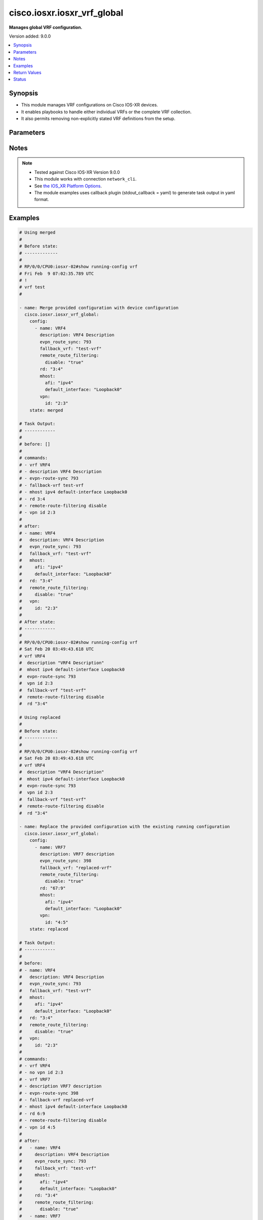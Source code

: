 .. _cisco.iosxr.iosxr_vrf_global_module:


****************************
cisco.iosxr.iosxr_vrf_global
****************************

**Manages global VRF configuration.**


Version added: 9.0.0

.. contents::
   :local:
   :depth: 1


Synopsis
--------
- This module manages VRF configurations on Cisco IOS-XR devices.
- It enables playbooks to handle either individual VRFs or the complete VRF collection.
- It also permits removing non-explicitly stated VRF definitions from the setup.




Parameters
----------

.. raw:: html

    <table  border=0 cellpadding=0 class="documentation-table">
        <tr>
            <th colspan="3">Parameter</th>
            <th>Choices/<font color="blue">Defaults</font></th>
            <th width="100%">Comments</th>
        </tr>
            <tr>
                <td colspan="3">
                    <div class="ansibleOptionAnchor" id="parameter-"></div>
                    <b>config</b>
                    <a class="ansibleOptionLink" href="#parameter-" title="Permalink to this option"></a>
                    <div style="font-size: small">
                        <span style="color: purple">list</span>
                         / <span style="color: purple">elements=dictionary</span>
                    </div>
                </td>
                <td>
                </td>
                <td>
                        <div>A dictionary of options for VRF configurations.</div>
                </td>
            </tr>
                                <tr>
                    <td class="elbow-placeholder"></td>
                <td colspan="2">
                    <div class="ansibleOptionAnchor" id="parameter-"></div>
                    <b>description</b>
                    <a class="ansibleOptionLink" href="#parameter-" title="Permalink to this option"></a>
                    <div style="font-size: small">
                        <span style="color: purple">string</span>
                    </div>
                </td>
                <td>
                </td>
                <td>
                        <div>A description for the VRF.</div>
                </td>
            </tr>
            <tr>
                    <td class="elbow-placeholder"></td>
                <td colspan="2">
                    <div class="ansibleOptionAnchor" id="parameter-"></div>
                    <b>evpn_route_sync</b>
                    <a class="ansibleOptionLink" href="#parameter-" title="Permalink to this option"></a>
                    <div style="font-size: small">
                        <span style="color: purple">integer</span>
                    </div>
                </td>
                <td>
                </td>
                <td>
                        <div>EVPN Instance VPN ID used to synchronize the VRF route(s).</div>
                </td>
            </tr>
            <tr>
                    <td class="elbow-placeholder"></td>
                <td colspan="2">
                    <div class="ansibleOptionAnchor" id="parameter-"></div>
                    <b>fallback_vrf</b>
                    <a class="ansibleOptionLink" href="#parameter-" title="Permalink to this option"></a>
                    <div style="font-size: small">
                        <span style="color: purple">string</span>
                    </div>
                </td>
                <td>
                </td>
                <td>
                        <div>Fallback VRF name</div>
                </td>
            </tr>
            <tr>
                    <td class="elbow-placeholder"></td>
                <td colspan="2">
                    <div class="ansibleOptionAnchor" id="parameter-"></div>
                    <b>mhost</b>
                    <a class="ansibleOptionLink" href="#parameter-" title="Permalink to this option"></a>
                    <div style="font-size: small">
                        <span style="color: purple">dictionary</span>
                    </div>
                </td>
                <td>
                </td>
                <td>
                        <div>Multicast host stack options</div>
                </td>
            </tr>
                                <tr>
                    <td class="elbow-placeholder"></td>
                    <td class="elbow-placeholder"></td>
                <td colspan="1">
                    <div class="ansibleOptionAnchor" id="parameter-"></div>
                    <b>afi</b>
                    <a class="ansibleOptionLink" href="#parameter-" title="Permalink to this option"></a>
                    <div style="font-size: small">
                        <span style="color: purple">string</span>
                    </div>
                </td>
                <td>
                        <ul style="margin: 0; padding: 0"><b>Choices:</b>
                                    <li>ipv4</li>
                                    <li>ipv6</li>
                        </ul>
                </td>
                <td>
                        <div>Address Family Identifier (AFI)</div>
                </td>
            </tr>
            <tr>
                    <td class="elbow-placeholder"></td>
                    <td class="elbow-placeholder"></td>
                <td colspan="1">
                    <div class="ansibleOptionAnchor" id="parameter-"></div>
                    <b>default_interface</b>
                    <a class="ansibleOptionLink" href="#parameter-" title="Permalink to this option"></a>
                    <div style="font-size: small">
                        <span style="color: purple">string</span>
                    </div>
                </td>
                <td>
                </td>
                <td>
                        <div>Default interface for multicast.</div>
                </td>
            </tr>

            <tr>
                    <td class="elbow-placeholder"></td>
                <td colspan="2">
                    <div class="ansibleOptionAnchor" id="parameter-"></div>
                    <b>name</b>
                    <a class="ansibleOptionLink" href="#parameter-" title="Permalink to this option"></a>
                    <div style="font-size: small">
                        <span style="color: purple">string</span>
                         / <span style="color: red">required</span>
                    </div>
                </td>
                <td>
                </td>
                <td>
                        <div>Name of the VRF.</div>
                </td>
            </tr>
            <tr>
                    <td class="elbow-placeholder"></td>
                <td colspan="2">
                    <div class="ansibleOptionAnchor" id="parameter-"></div>
                    <b>rd</b>
                    <a class="ansibleOptionLink" href="#parameter-" title="Permalink to this option"></a>
                    <div style="font-size: small">
                        <span style="color: purple">string</span>
                    </div>
                </td>
                <td>
                </td>
                <td>
                        <div>VPN Route Distinguisher (RD).</div>
                </td>
            </tr>
            <tr>
                    <td class="elbow-placeholder"></td>
                <td colspan="2">
                    <div class="ansibleOptionAnchor" id="parameter-"></div>
                    <b>remote_route_filtering</b>
                    <a class="ansibleOptionLink" href="#parameter-" title="Permalink to this option"></a>
                    <div style="font-size: small">
                        <span style="color: purple">dictionary</span>
                    </div>
                </td>
                <td>
                </td>
                <td>
                        <div>Enable/Disable remote route filtering per VRF</div>
                </td>
            </tr>
                                <tr>
                    <td class="elbow-placeholder"></td>
                    <td class="elbow-placeholder"></td>
                <td colspan="1">
                    <div class="ansibleOptionAnchor" id="parameter-"></div>
                    <b>disable</b>
                    <a class="ansibleOptionLink" href="#parameter-" title="Permalink to this option"></a>
                    <div style="font-size: small">
                        <span style="color: purple">boolean</span>
                    </div>
                </td>
                <td>
                        <ul style="margin: 0; padding: 0"><b>Choices:</b>
                                    <li>no</li>
                                    <li>yes</li>
                        </ul>
                </td>
                <td>
                        <div>Disable remote route filtering per VRF</div>
                </td>
            </tr>

            <tr>
                    <td class="elbow-placeholder"></td>
                <td colspan="2">
                    <div class="ansibleOptionAnchor" id="parameter-"></div>
                    <b>vpn</b>
                    <a class="ansibleOptionLink" href="#parameter-" title="Permalink to this option"></a>
                    <div style="font-size: small">
                        <span style="color: purple">dictionary</span>
                    </div>
                </td>
                <td>
                </td>
                <td>
                        <div>VPN ID for the VRF</div>
                </td>
            </tr>
                                <tr>
                    <td class="elbow-placeholder"></td>
                    <td class="elbow-placeholder"></td>
                <td colspan="1">
                    <div class="ansibleOptionAnchor" id="parameter-"></div>
                    <b>id</b>
                    <a class="ansibleOptionLink" href="#parameter-" title="Permalink to this option"></a>
                    <div style="font-size: small">
                        <span style="color: purple">string</span>
                    </div>
                </td>
                <td>
                </td>
                <td>
                        <div>VPN ID for the VRF.</div>
                </td>
            </tr>


            <tr>
                <td colspan="3">
                    <div class="ansibleOptionAnchor" id="parameter-"></div>
                    <b>running_config</b>
                    <a class="ansibleOptionLink" href="#parameter-" title="Permalink to this option"></a>
                    <div style="font-size: small">
                        <span style="color: purple">string</span>
                    </div>
                </td>
                <td>
                </td>
                <td>
                        <div>This option is used only with state <em>parsed</em>.</div>
                        <div>The value of this option should be the output received from the IOS-XR device by executing the command <b>show running-config vrf</b>.</div>
                        <div>The state <em>parsed</em> reads the configuration from <code>running_config</code> option and transforms it into Ansible structured data as per the resource module&#x27;s argspec and the value is then returned in the <em>parsed</em> key within the result.</div>
                </td>
            </tr>
            <tr>
                <td colspan="3">
                    <div class="ansibleOptionAnchor" id="parameter-"></div>
                    <b>state</b>
                    <a class="ansibleOptionLink" href="#parameter-" title="Permalink to this option"></a>
                    <div style="font-size: small">
                        <span style="color: purple">string</span>
                    </div>
                </td>
                <td>
                        <ul style="margin: 0; padding: 0"><b>Choices:</b>
                                    <li>parsed</li>
                                    <li>gathered</li>
                                    <li>deleted</li>
                                    <li><div style="color: blue"><b>merged</b>&nbsp;&larr;</div></li>
                                    <li>replaced</li>
                                    <li>rendered</li>
                                    <li>overridden</li>
                                    <li>purged</li>
                        </ul>
                </td>
                <td>
                        <div>The state the configuration should be left in</div>
                        <div>The states <em>rendered</em>, <em>gathered</em> and <em>parsed</em> does not perform any change on the device.</div>
                        <div>The state <em>rendered</em> will transform the configuration in <code>config</code> option to platform specific CLI commands which will be returned in the <em>rendered</em> key within the result. For state <em>rendered</em> active connection to remote host is not required.</div>
                        <div>The state <em>gathered</em> will fetch the running configuration from device and transform it into structured data in the format as per the resource module argspec and the value is returned in the <em>gathered</em> key within the result.</div>
                        <div>The state <em>parsed</em> reads the configuration from <code>running_config</code> option and transforms it into JSON format as per the resource module parameters and the value is returned in the <em>parsed</em> key within the result. The value of <code>running_config</code> option should be the same format as the output of command <em>show running-config vrf</em>. connection to remote host is not required.</div>
                        <div>The state <em>purged</em> removes all the VRF configurations from the target device. Use caution with this state.</div>
                        <div>The state <em>deleted</em> only removes the VRF attributes that this module manages and does not negate the VRF completely. Thereby, preserving address-family related configurations under VRF context.</div>
                        <div>Refer to examples for more details.</div>
                </td>
            </tr>
    </table>
    <br/>


Notes
-----

.. note::
   - Tested against Cisco IOS-XR Version 9.0.0
   - This module works with connection ``network_cli``.
   - See `the IOS_XR Platform Options <https://github.com/ansible-collections/cisco.iosxr/blob/main/platform_guide.rst>`_.
   - The module examples uses callback plugin (stdout_callback = yaml) to generate task output in yaml format.



Examples
--------

.. code-block:: yaml

    # Using merged
    #
    # Before state:
    # -------------
    #
    # RP/0/0/CPU0:iosxr-02#show running-config vrf
    # Fri Feb  9 07:02:35.789 UTC
    # !
    # vrf test
    #

    - name: Merge provided configuration with device configuration
      cisco.iosxr.iosxr_vrf_global:
        config:
          - name: VRF4
            description: VRF4 Description
            evpn_route_sync: 793
            fallback_vrf: "test-vrf"
            remote_route_filtering:
              disable: "true"
            rd: "3:4"
            mhost:
              afi: "ipv4"
              default_interface: "Loopback0"
            vpn:
              id: "2:3"
        state: merged

    # Task Output:
    # ------------
    #
    # before: []
    #
    # commands:
    # - vrf VRF4
    # - description VRF4 Description
    # - evpn-route-sync 793
    # - fallback-vrf test-vrf
    # - mhost ipv4 default-interface Loopback0
    # - rd 3:4
    # - remote-route-filtering disable
    # - vpn id 2:3
    #
    # after:
    # - name: VRF4
    #   description: VRF4 Description
    #   evpn_route_sync: 793
    #   fallback_vrf: "test-vrf"
    #   mhost:
    #     afi: "ipv4"
    #     default_interface: "Loopback0"
    #   rd: "3:4"
    #   remote_route_filtering:
    #     disable: "true"
    #   vpn:
    #     id: "2:3"
    #
    # After state:
    # ------------
    #
    # RP/0/0/CPU0:iosxr-02#show running-config vrf
    # Sat Feb 20 03:49:43.618 UTC
    # vrf VRF4
    #  description "VRF4 Description"
    #  mhost ipv4 default-interface Loopback0
    #  evpn-route-sync 793
    #  vpn id 2:3
    #  fallback-vrf "test-vrf"
    #  remote-route-filtering disable
    #  rd "3:4"

    # Using replaced
    #
    # Before state:
    # -------------
    #
    # RP/0/0/CPU0:iosxr-02#show running-config vrf
    # Sat Feb 20 03:49:43.618 UTC
    # vrf VRF4
    #  description "VRF4 Description"
    #  mhost ipv4 default-interface Loopback0
    #  evpn-route-sync 793
    #  vpn id 2:3
    #  fallback-vrf "test-vrf"
    #  remote-route-filtering disable
    #  rd "3:4"

    - name: Replace the provided configuration with the existing running configuration
      cisco.iosxr.iosxr_vrf_global:
        config:
          - name: VRF7
            description: VRF7 description
            evpn_route_sync: 398
            fallback_vrf: "replaced-vrf"
            remote_route_filtering:
              disable: "true"
            rd: "67:9"
            mhost:
              afi: "ipv4"
              default_interface: "Loopback0"
            vpn:
              id: "4:5"
        state: replaced

    # Task Output:
    # ------------
    #
    # before:
    # - name: VRF4
    #   description: VRF4 Description
    #   evpn_route_sync: 793
    #   fallback_vrf: "test-vrf"
    #   mhost:
    #     afi: "ipv4"
    #     default_interface: "Loopback0"
    #   rd: "3:4"
    #   remote_route_filtering:
    #     disable: "true"
    #   vpn:
    #     id: "2:3"
    #
    # commands:
    # - vrf VRF4
    # - no vpn id 2:3
    # - vrf VRF7
    # - description VRF7 description
    # - evpn-route-sync 398
    # - fallback-vrf replaced-vrf
    # - mhost ipv4 default-interface Loopback0
    # - rd 6:9
    # - remote-route-filtering disable
    # - vpn id 4:5
    #
    # after:
    #   - name: VRF4
    #     description: VRF4 Description
    #     evpn_route_sync: 793
    #     fallback_vrf: "test-vrf"
    #     mhost:
    #       afi: "ipv4"
    #       default_interface: "Loopback0"
    #     rd: "3:4"
    #     remote_route_filtering:
    #       disable: "true"
    #   - name: VRF7
    #     description: VRF7 description
    #     evpn_route_sync: 398
    #     fallback_vrf: "replaced-vrf"
    #     remote_route_filtering:
    #       disable: true
    #     rd: "67:9"
    #     mhost:
    #       afi: "ipv4"
    #       default_interface: "Loopback0"
    #     vpn:
    #       id: "4:5"
    #
    # After state:
    # ------------
    #
    # RP/0/RP0/CPU0:ios(config)#show running-config vrf
    # Sun Mar 10 16:48:53.204 UTC
    # vrf VRF4
    #  mhost ipv4 default-interface Loopback0
    #  evpn-route-sync 793
    #  description VRF4 Description
    #  fallback-vrf test-vrf
    #  remote-route-filtering disable
    #  rd 3:4
    # !
    # vrf VRF7
    #  mhost ipv4 default-interface Loopback0
    #  evpn-route-sync 398
    #  description VRF7 description
    #  vpn id 4:5
    #  fallback-vrf replaced-vrf
    #  remote-route-filtering disable
    #  rd 67:9
    #  !
    # !

    # Using overridden
    #
    # Before state:
    # -------------
    #
    # RP/0/RP0/CPU0:ios(config)#show running-config vrf
    # Sun Mar 10 16:48:53.204 UTC
    # vrf VRF4
    #  mhost ipv4 default-interface Loopback0
    #  evpn-route-sync 793
    #  description VRF4 Description
    #  fallback-vrf test-vrf
    #  remote-route-filtering disable
    #  rd 3:4
    #  !
    # !
    # vrf VRF7
    #  mhost ipv4 default-interface Loopback0
    #  evpn-route-sync 398
    #  description VRF7 description
    #  vpn id 4:5
    #  fallback-vrf replaced-vrf
    #  remote-route-filtering disable
    #  rd 67:9
    #  !
    # !

    - name: Override the provided configuration with the existing running configuration
      cisco.iosxr.iosxr_vrf_global:
        state: overridden
        config:
          - name: VRF6
            description: VRF6 Description
            evpn_route_sync: 101
            fallback_vrf: "overridden-vrf"
            remote_route_filtering:
              disable: "true"
            rd: "9:8"
            mhost:
              afi: "ipv4"
              default_interface: "Loopback0"
            vpn:
              id: "23:3"

    # Task Output:
    # ------------
    #
    # before:
    # - name: VRF4
    #   description: VRF4 Description
    #   evpn_route_sync: 793
    #   fallback_vrf: "test-vrf"
    #   mhost:
    #     afi: "ipv4"
    #     default_interface: "Loopback0"
    #   rd: "3:4"
    #   remote_route_filtering:
    #     disable: "true"
    # - name: VRF7
    #   description: VRF7 description
    #   evpn_route_sync: 398
    #   fallback_vrf: "replaced-vrf"
    #   remote_route_filtering:
    #     disable: true
    #   rd: "67:9"
    #   mhost:
    #     afi: "ipv4"
    #     default_interface: "Loopback0"
    #   vpn:
    #     id: "4:5"
    #
    # commands:
    # - vrf VRF4
    # - no description VRF4 Description
    # - no evpn-route-sync 793
    # - no fallback-vrf test-vrf
    # - no mhost ipv4 default-interface Loopback0
    # - no rd 3:4
    # - no remote-route-filtering disable
    # - vrf VRF7
    # - no description VRF7 description
    # - no evpn-route-sync 398
    # - no fallback-vrf replaced-vrf
    # - no mhost ipv4 default-interface Loopback0
    # - no rd 67:9
    # - no remote-route-filtering disable
    # - no vpn id 4:5
    # - vrf VRF6
    # - description VRF6 Description
    # - evpn-route-sync 101
    # - fallback-vrf overridden-vrf
    # - mhost ipv4 default-interface Loopback0
    # - rd 9:8
    # - remote-route-filtering disable
    # - vpn id 23:3
    #
    # after:
    # - name: VRF4
    # - name: VRF6
    #   description: VRF6 Description
    #   evpn_route_sync: 101
    #   fallback_vrf: "overridden-vrf"
    #   remote_route_filtering:
    #     disable: "true"
    #   rd: "9:8"
    #   mhost:
    #     afi: "ipv4"
    #     default_interface: "Loopback0"
    #   vpn:
    #     id: "23:3"
    # - name: VRF7
    #
    # After state:
    # -------------
    # RP/0/RP0/CPU0:ios(config)#show running-config vrf
    # Sun Mar 10 16:54:53.007 UTC
    # vrf VRF4
    # vrf VRF6
    #  mhost ipv4 default-interface Loopback0
    #  evpn-route-sync 101
    #  description VRF6 Description
    #  vpn id 23:3
    #  fallback-vrf overridden-vrf
    #  remote-route-filtering disable
    #  rd 9:8
    # vrf VRF7

    # Using deleted
    #
    # Before state:
    # -------------
    #
    # RP/0/RP0/CPU0:ios(config)#show running-config vrf
    # Sun Mar 10 16:54:53.007 UTC
    # vrf VRF4
    # vrf VRF6
    #  mhost ipv4 default-interface Loopback0
    #  evpn-route-sync 101
    #  description VRF6 Description
    #  vpn id 23:3
    #  fallback-vrf overridden-vrf
    #  remote-route-filtering disable
    #  rd 9:8
    # vrf VRF7

    - name: Delete the provided configuration
      cisco.iosxr.iosxr_vrf_global:
        config:
        state: deleted

    # Task Output:
    # ------------
    #
    # before:
    # - name: VRF4
    # - name: VRF6
    #   description: VRF6 Description
    #   evpn_route_sync: 101
    #   fallback_vrf: "overridden-vrf"
    #   remote_route_filtering:
    #     disable: "true"
    #   rd: "9:8"
    #   mhost:
    #     afi: "ipv4"
    #     default_interface: "Loopback0"
    #   vpn:
    #     id: "23:3"
    # - name: VRF7

    # commands:
    # - vrf VRF4
    # - vrf VRF6
    # - no description VRF6 Description
    # - no evpn-route-sync 101
    # - no fallback-vrf overridden-vrf
    # - no mhost ipv4 default-interface Loopback0
    # - no rd 9:8
    # - no remote-route-filtering disable
    # - no vpn id 23:3
    # - vrf VRF7
    #
    # after:
    # - name: VRF4
    # - name: VRF6
    # - name: VRF7
    #
    # After state:
    # ------------
    #
    # RP/0/RP0/CPU0:ios(config)#show running-config vrf
    # Sun Mar 10 17:02:38.981 UTC
    # vrf VRF4
    # vrf VRF6
    # vrf VRF7

    # Using purged
    #
    # Before state:
    # -------------
    #
    # RP/0/RP0/CPU0:ios(config)#show running-config vrf
    # vrf VRF4
    # vrf VRF6
    # vrf VRF7

    - name: Purge all the configuration from the device
      cisco.iosxr.iosxr_vrf_global:
        state: purged

    # Task Output:
    # ------------
    #
    # before:
    # - name: VRF4
    # - name: VRF6
    # - name: VRF7
    #
    # commands:
    # - no vrf VRF4
    # - no vrf VRF6
    # - no vrf VRF7
    #
    # after: []
    #
    # After state:
    # -------------
    # RP/0/RP0/CPU0:ios(config)#show running-config vrf
    # Sun Mar 10 17:02:38.981 UTC
    # -

    # Using rendered
    #
    - name: Render provided configuration with device configuration
      cisco.iosxr.iosxr_vrf_global:
        config:
          - name: VRF4
            description: VRF4 Description
            evpn_route_sync: 793
            fallback_vrf: "test-vrf"
            remote_route_filtering:
              disable: "true"
            rd: "3:4"
            mhost:
              afi: "ipv4"
              default_interface: "Loopback0"
            vpn:
              id: "2:3"
        state: rendered

    # Task Output:
    # ------------
    #
    # rendered:
    # - vrf VRF4
    # - description VRF4 Description
    # - evpn-route-sync 793
    # - fallback-vrf test-vrf
    # - mhost ipv4 default-interface Loopback0
    # - rd 3:4
    # - remote-route-filtering disable
    # - vpn id 2:3

    # Using gathered
    #
    # Before state:
    # -------------
    #
    # RP/0/RP0/CPU0:ios(config)#show running-config vrf
    # Sun Mar 10 17:02:38.981 UTC
    # vrf VRF4
    #  description "VRF4 Description"
    #  mhost ipv4 default-interface Loopback0
    #  evpn-route-sync 793
    #  vpn id 2:3
    #  fallback-vrf "test-vrf"
    #  remote-route-filtering disable
    #  rd "3:4"

    - name: Gather existing running configuration
      cisco.iosxr.iosxr_vrf_global:
        state: gathered

    # Task Output:
    # ------------
    #
    # gathered:
    # - name: VRF4
    #   description: VRF4 Description
    #   evpn_route_sync: 793
    #   fallback_vrf: "test-vrf"
    #   mhost:
    #     afi: "ipv4"
    #     default_interface: "Loopback0"
    #   rd: "3:4"
    #   remote_route_filtering:
    #     disable: "true"
    #   vpn:
    #     id: "2:3"

    # Using parsed
    #
    # File: parsed.cfg
    # ----------------
    #
    # vrf test
    #  description "This is test VRF"
    #  mhost ipv4 default-interface Loopback0
    #  evpn-route-sync 456
    #  vpn id 56
    #  fallback-vrf "test-vrf"
    #  remote-route-filtering disable
    #  rd "testing"
    #  !
    # !
    # vrf my_vrf
    #  mhost ipv4 default-interface Loopback0
    #  evpn-route-sync 235
    #  description "this is sample vrf for feature testing"
    #  fallback-vrf "parsed-vrf"
    #  rd "2:3"
    #  remote-route-filtering disable
    #  vpn id 23
    #  !
    # !

    - name: Parse the provided configuration
      cisco.iosxr.iosxr_vrf_global:
        running_config: "{{ lookup('file', 'parsed.cfg') }}"
        state: parsed

    # Task Output:
    # ------------
    #
    # parsed:
    # - description: This is test VRF
    #   evpn_route_sync: 456
    #   fallback_vrf: test-vrf
    #   mhost:
    #     afi: ipv4
    #     default_interface: Loopback0
    #   name: test
    #   rd: testing
    #   remote_route_filtering:
    #     disable: true
    #   vpn:
    #     id: '56'
    # - description: this is sample vrf for feature testing
    #   evpn_route_sync: 235
    #   fallback_vrf: parsed-vrf
    #   mhost:
    #     afi: ipv4
    #     default_interface: Loopback0
    #   name: my_vrf
    #   rd: '2:3'
    #   remote_route_filtering:
    #     disable: true
    #   vpn:
    #     id: '23'



Return Values
-------------
Common return values are documented `here <https://docs.ansible.com/ansible/latest/reference_appendices/common_return_values.html#common-return-values>`_, the following are the fields unique to this module:

.. raw:: html

    <table border=0 cellpadding=0 class="documentation-table">
        <tr>
            <th colspan="1">Key</th>
            <th>Returned</th>
            <th width="100%">Description</th>
        </tr>
            <tr>
                <td colspan="1">
                    <div class="ansibleOptionAnchor" id="return-"></div>
                    <b>after</b>
                    <a class="ansibleOptionLink" href="#return-" title="Permalink to this return value"></a>
                    <div style="font-size: small">
                      <span style="color: purple">dictionary</span>
                    </div>
                </td>
                <td>when changed</td>
                <td>
                            <div>The resulting configuration model invocation.</div>
                    <br/>
                        <div style="font-size: smaller"><b>Sample:</b></div>
                        <div style="font-size: smaller; color: blue; word-wrap: break-word; word-break: break-all;">The configuration returned will always be in the same format
     of the parameters above.</div>
                </td>
            </tr>
            <tr>
                <td colspan="1">
                    <div class="ansibleOptionAnchor" id="return-"></div>
                    <b>before</b>
                    <a class="ansibleOptionLink" href="#return-" title="Permalink to this return value"></a>
                    <div style="font-size: small">
                      <span style="color: purple">dictionary</span>
                    </div>
                </td>
                <td>always</td>
                <td>
                            <div>The configuration prior to the model invocation.</div>
                    <br/>
                        <div style="font-size: smaller"><b>Sample:</b></div>
                        <div style="font-size: smaller; color: blue; word-wrap: break-word; word-break: break-all;">The configuration returned will always be in the same format
     of the parameters above.</div>
                </td>
            </tr>
            <tr>
                <td colspan="1">
                    <div class="ansibleOptionAnchor" id="return-"></div>
                    <b>commands</b>
                    <a class="ansibleOptionLink" href="#return-" title="Permalink to this return value"></a>
                    <div style="font-size: small">
                      <span style="color: purple">list</span>
                    </div>
                </td>
                <td>always</td>
                <td>
                            <div>The set of commands pushed to the remote device.</div>
                    <br/>
                        <div style="font-size: smaller"><b>Sample:</b></div>
                        <div style="font-size: smaller; color: blue; word-wrap: break-word; word-break: break-all;">[&#x27;vrf VRF7&#x27;, &#x27;description VRF7 description&#x27;, {&#x27;rd&#x27;: 4029}, &#x27;fallback-vrf replaced-vrf&#x27;]</div>
                </td>
            </tr>
            <tr>
                <td colspan="1">
                    <div class="ansibleOptionAnchor" id="return-"></div>
                    <b>gathered</b>
                    <a class="ansibleOptionLink" href="#return-" title="Permalink to this return value"></a>
                    <div style="font-size: small">
                      <span style="color: purple">list</span>
                    </div>
                </td>
                <td>when <em>state</em> is <code>gathered</code></td>
                <td>
                            <div>Facts about the network resource gathered from the remote device as structured data.</div>
                    <br/>
                        <div style="font-size: smaller"><b>Sample:</b></div>
                        <div style="font-size: smaller; color: blue; word-wrap: break-word; word-break: break-all;">This output will always be in the same format as the module argspec.</div>
                </td>
            </tr>
            <tr>
                <td colspan="1">
                    <div class="ansibleOptionAnchor" id="return-"></div>
                    <b>parsed</b>
                    <a class="ansibleOptionLink" href="#return-" title="Permalink to this return value"></a>
                    <div style="font-size: small">
                      <span style="color: purple">list</span>
                    </div>
                </td>
                <td>when <em>state</em> is <code>parsed</code></td>
                <td>
                            <div>The device native config provided in <em>running_config</em> option parsed into structured data as per module argspec.</div>
                    <br/>
                        <div style="font-size: smaller"><b>Sample:</b></div>
                        <div style="font-size: smaller; color: blue; word-wrap: break-word; word-break: break-all;">This output will always be in the same format as the module argspec.</div>
                </td>
            </tr>
            <tr>
                <td colspan="1">
                    <div class="ansibleOptionAnchor" id="return-"></div>
                    <b>rendered</b>
                    <a class="ansibleOptionLink" href="#return-" title="Permalink to this return value"></a>
                    <div style="font-size: small">
                      <span style="color: purple">list</span>
                    </div>
                </td>
                <td>when <em>state</em> is <code>rendered</code></td>
                <td>
                            <div>The provided configuration in the task rendered in device-native format (offline).</div>
                    <br/>
                        <div style="font-size: smaller"><b>Sample:</b></div>
                        <div style="font-size: smaller; color: blue; word-wrap: break-word; word-break: break-all;">[&#x27;vrf VRF4&#x27;, &#x27;description VRF4 Description&#x27;, &#x27;evpn-route-sync 793&#x27;, &#x27;fallback-vrf parsed-vrf&#x27;]</div>
                </td>
            </tr>
    </table>
    <br/><br/>


Status
------


Authors
~~~~~~~

- Ruchi Pakhle (@Ruchip16)
